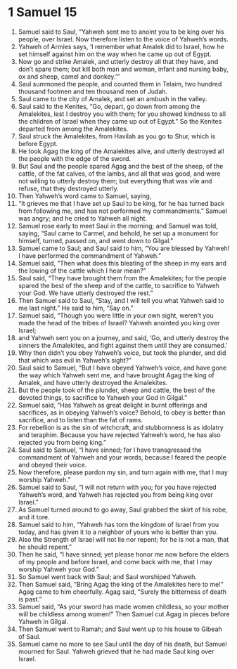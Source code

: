 ﻿
* 1 Samuel 15
1. Samuel said to Saul, “Yahweh sent me to anoint you to be king over his people, over Israel. Now therefore listen to the voice of Yahweh’s words. 
2. Yahweh of Armies says, ‘I remember what Amalek did to Israel, how he set himself against him on the way when he came up out of Egypt. 
3. Now go and strike Amalek, and utterly destroy all that they have, and don’t spare them; but kill both man and woman, infant and nursing baby, ox and sheep, camel and donkey.’” 
4. Saul summoned the people, and counted them in Telaim, two hundred thousand footmen and ten thousand men of Judah. 
5. Saul came to the city of Amalek, and set an ambush in the valley. 
6. Saul said to the Kenites, “Go, depart, go down from among the Amalekites, lest I destroy you with them; for you showed kindness to all the children of Israel when they came up out of Egypt.” So the Kenites departed from among the Amalekites. 
7. Saul struck the Amalekites, from Havilah as you go to Shur, which is before Egypt. 
8. He took Agag the king of the Amalekites alive, and utterly destroyed all the people with the edge of the sword. 
9. But Saul and the people spared Agag and the best of the sheep, of the cattle, of the fat calves, of the lambs, and all that was good, and were not willing to utterly destroy them; but everything that was vile and refuse, that they destroyed utterly. 
10. Then Yahweh’s word came to Samuel, saying, 
11. “It grieves me that I have set up Saul to be king, for he has turned back from following me, and has not performed my commandments.” Samuel was angry; and he cried to Yahweh all night. 
12. Samuel rose early to meet Saul in the morning; and Samuel was told, saying, “Saul came to Carmel, and behold, he set up a monument for himself, turned, passed on, and went down to Gilgal.” 
13. Samuel came to Saul; and Saul said to him, “You are blessed by Yahweh! I have performed the commandment of Yahweh.” 
14. Samuel said, “Then what does this bleating of the sheep in my ears and the lowing of the cattle which I hear mean?” 
15. Saul said, “They have brought them from the Amalekites; for the people spared the best of the sheep and of the cattle, to sacrifice to Yahweh your God. We have utterly destroyed the rest.” 
16. Then Samuel said to Saul, “Stay, and I will tell you what Yahweh said to me last night.” He said to him, “Say on.” 
17. Samuel said, “Though you were little in your own sight, weren’t you made the head of the tribes of Israel? Yahweh anointed you king over Israel; 
18. and Yahweh sent you on a journey, and said, ‘Go, and utterly destroy the sinners the Amalekites, and fight against them until they are consumed.’ 
19. Why then didn’t you obey Yahweh’s voice, but took the plunder, and did that which was evil in Yahweh’s sight?” 
20. Saul said to Samuel, “But I have obeyed Yahweh’s voice, and have gone the way which Yahweh sent me, and have brought Agag the king of Amalek, and have utterly destroyed the Amalekites. 
21. But the people took of the plunder, sheep and cattle, the best of the devoted things, to sacrifice to Yahweh your God in Gilgal.” 
22. Samuel said, “Has Yahweh as great delight in burnt offerings and sacrifices, as in obeying Yahweh’s voice? Behold, to obey is better than sacrifice, and to listen than the fat of rams. 
23. For rebellion is as the sin of witchcraft, and stubbornness is as idolatry and teraphim. Because you have rejected Yahweh’s word, he has also rejected you from being king.” 
24. Saul said to Samuel, “I have sinned; for I have transgressed the commandment of Yahweh and your words, because I feared the people and obeyed their voice. 
25. Now therefore, please pardon my sin, and turn again with me, that I may worship Yahweh.” 
26. Samuel said to Saul, “I will not return with you; for you have rejected Yahweh’s word, and Yahweh has rejected you from being king over Israel.” 
27. As Samuel turned around to go away, Saul grabbed the skirt of his robe, and it tore. 
28. Samuel said to him, “Yahweh has torn the kingdom of Israel from you today, and has given it to a neighbor of yours who is better than you. 
29. Also the Strength of Israel will not lie nor repent; for he is not a man, that he should repent.” 
30. Then he said, “I have sinned; yet please honor me now before the elders of my people and before Israel, and come back with me, that I may worship Yahweh your God.” 
31. So Samuel went back with Saul; and Saul worshiped Yahweh. 
32. Then Samuel said, “Bring Agag the king of the Amalekites here to me!” Agag came to him cheerfully. Agag said, “Surely the bitterness of death is past.” 
33. Samuel said, “As your sword has made women childless, so your mother will be childless among women!” Then Samuel cut Agag in pieces before Yahweh in Gilgal. 
34. Then Samuel went to Ramah; and Saul went up to his house to Gibeah of Saul. 
35. Samuel came no more to see Saul until the day of his death, but Samuel mourned for Saul. Yahweh grieved that he had made Saul king over Israel. 

